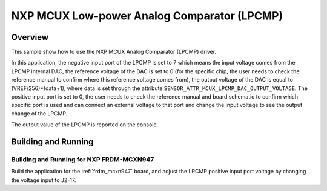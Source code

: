 .. _mcux_lpcmp:

NXP MCUX Low-power Analog Comparator (LPCMP)
############################################

Overview
********

This sample show how to use the NXP MCUX Analog Comparator (LPCMP) driver.

In this application, the negative input port of the LPCMP is set to 7 which
means the input voltage comes from the LPCMP internal DAC, the reference
voltage of the DAC is set to 0 (for the specific chip, the user needs to
check the reference manual to confirm where this reference voltage comes
from), the output voltage of the DAC is equal to (VREF/256)*(data+1), where
data is set through the attribute ``SENSOR_ATTR_MCUX_LPCMP_DAC_OUTPUT_VOLTAGE``.
The positive input port is set to 0, the user needs to check the reference
manual and board schematic to confirm which specific port is used and can
connect an external voltage to that port and change the input voltage to
see the output change of the LPCMP.

The output value of the LPCMP is reported on the console.

Building and Running
********************

Building and Running for NXP FRDM-MCXN947
=========================================
Build the application for the :ref:`frdm_mcxn947` board, and adjust the
LPCMP positive input port voltage by changing the voltage input to J2-17.

.. zephyr-app-commands::
   :zephyr-app: samples/sensor/mcux_lpcmp
   :board: frdm_mcxn947//cpu0
   :goals: build flash
   :compact:
